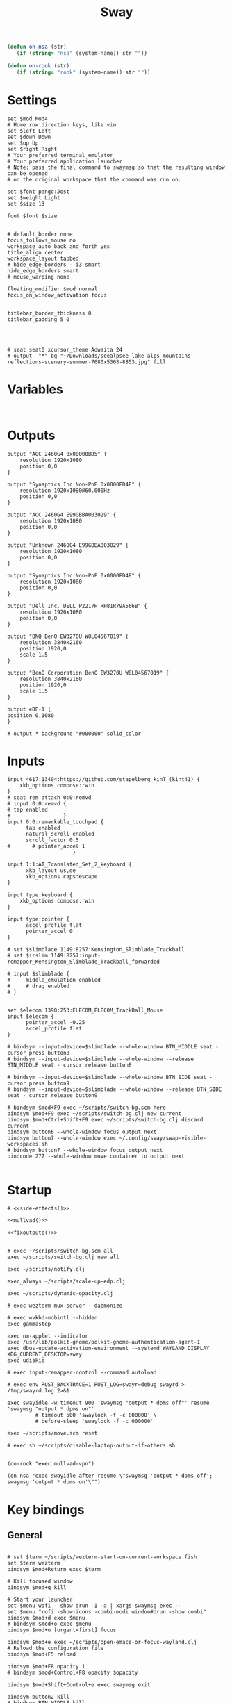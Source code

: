 #+title: Sway
#+property: header-args:conf-space :tangle "config" :comments link
#+property: header-args:sh :shebang #!/usr/bin/env sh :mkdirp yes
#+startup: fold

#+name: side-effects
#+begin_src emacs-lisp :results silent
(defun on-nsa (str)
   (if (string= "nsa" (system-name)) str ""))

(defun on-rook (str)
   (if (string= "rook" (system-name)) str ""))
#+end_src

* Settings

#+begin_src conf-space
set $mod Mod4
# Home row direction keys, like vim
set $left Left
set $down Down
set $up Up
set $right Right
# Your preferred terminal emulator
# Your preferred application launcher
# Note: pass the final command to swaymsg so that the resulting window can be opened
# on the original workspace that the command was run on.

set $font pango:Jost
set $weight Light
set $size 13

font $font $size


# default_border none
focus_follows_mouse no
workspace_auto_back_and_forth yes
title_align center
workspace_layout tabbed
# hide_edge_borders --i3 smart
hide_edge_borders smart
# mouse_warping none

floating_modifier $mod normal
focus_on_window_activation focus


titlebar_border_thickness 0
titlebar_padding 5 0




# seat seat0 xcursor_theme Adwaita 24
# output  "*" bg "~/Downloads/seealpsee-lake-alps-mountains-reflections-scenery-summer-7680x5363-8853.jpg" fill
#+end_src

* Variables

#+begin_src conf-space

#+end_src

* Outputs

#+begin_src conf-space
output "AOC 2460G4 0x00000BD5" {
    resolution 1920x1080
    position 0,0
}

output "Synaptics Inc Non-PnP 0x0000FD4E" {
    resolution 1920x1080@60.000Hz
    position 0,0
}

output "AOC 2460G4 E99GBBA003029" {
    resolution 1920x1080
    position 0,0
}

output "Unknown 2460G4 E99GBBA003029" {
    resolution 1920x1080
    position 0,0
}

output "Synaptics Inc Non-PnP 0x0000FD4E" {
    resolution 1920x1080
    position 0,0
}

output "Dell Inc. DELL P2217H RH81R79A566B" {
    resolution 1920x1080
    position 0,0
}

output "BNQ BenQ EW3270U W8L04567019" {
    resolution 3840x2160
    position 1920,0
    scale 1.5
}

output "BenQ Corporation BenQ EW3270U W8L04567019" {
    resolution 3840x2160
    position 1920,0
    scale 1.5
}

output eDP-1 {
position 0,1080
}

# output * background "#000000" solid_color
#+end_src

* Inputs


#+begin_src conf-space
input 4617:13404:https://github.com/stapelberg_kinT_(kint41) {
    xkb_options compose:rwin
}
# seat rem attach 0:0:remvd
# input 0:0:remvd {
# tap enabled
#                 }
input 0:0:remarkable_touchpad {
      tap enabled
      natural_scroll enabled
      scroll_factor 0.5
#       # pointer_accel 1
                     }

input 1:1:AT_Translated_Set_2_keyboard {
      xkb_layout us,de
      xkb_options caps:escape
}

input type:keyboard {
    xkb_options compose:rwin
}

input type:pointer {
      accel_profile flat
      pointer_accel 0
}

# set $slimblade 1149:8257:Kensington_Slimblade_Trackball
# set $irslim 1149:8257:input-remapper_Kensington_Slimblade_Trackball_forwarded

# input $slimblade {
#     middle_emulation enabled
#     # drag enabled
# }


set $elecom 1390:253:ELECOM_ELECOM_TrackBall_Mouse
input $elecom {
      pointer_accel -0.25
      accel_profile flat
}

# bindsym --input-device=$slimblade --whole-window BTN_MIDDLE seat - cursor press button8
# bindsym --input-device=$slimblade --whole-window --release BTN_MIDDLE seat - cursor release button8

# bindsym --input-device=$slimblade --whole-window BTN_SIDE seat - cursor press button9
# bindsym --input-device=$slimblade --whole-window --release BTN_SIDE seat - cursor release button9

# bindsym $mod+F9 exec ~/scripts/switch-bg.scm here
bindsym $mod+F9 exec ~/scripts/switch-bg.clj new current
bindsym $mod+Ctrl+Shift+F9 exec ~/scripts/switch-bg.clj discard current
bindsym button6 --whole-window focus output next
bindsym button7 --whole-window exec ~/.config/sway/swap-visible-workspaces.sh
# bindsym button7 --whole-window focus output next
bindcode 277 --whole-window move container to output next

#+end_src

* Startup

#+begin_src conf-space :noweb yes
# <<side-effects()>>

<<mullvad()>>

<<fixoutputs()>>


# exec ~/scripts/switch-bg.scm all
exec ~/scripts/switch-bg.clj new all

exec ~/scripts/notify.clj

exec_always ~/scripts/scale-up-edp.clj

exec ~/scripts/dynamic-opacity.clj

# exec wezterm-mux-server --daemonize

# exec wvkbd-mobintl --hidden
exec gammastep

exec nm-applet --indicator
exec /usr/lib/polkit-gnome/polkit-gnome-authentication-agent-1
exec dbus-update-activation-environment --systemd WAYLAND_DISPLAY XDG_CURRENT_DESKTOP=sway
exec udiskie

# exec input-remapper-control --command autoload

# exec env RUST_BACKTRACE=1 RUST_LOG=swayr=debug swayrd > /tmp/swayrd.log 2>&1

exec swayidle -w timeout 900 'swaymsg "output * dpms off"' resume 'swaymsg "output * dpms on"'
         # timeout 500 'swaylock -f -c 000000' \
         # before-sleep 'swaylock -f -c 000000'

exec ~/scripts/move.scm reset

# exec sh ~/scripts/disable-laptop-output-if-others.sh

#+end_src

#+name: mullvad
#+begin_src elisp
(on-rook "exec mullvad-vpn")
#+end_src

#+name: fixoutputs
#+begin_src elisp
(on-nsa "exec swayidle after-resume \"swaymsg 'output * dpms off'; swaymsg 'output * dpms on'\"")
#+end_src

* Key bindings

** General

#+begin_src conf-space

# set $term ~/scripts/wezterm-start-on-current-workspace.fish
set $term wezterm
bindsym $mod+Return exec $term

# Kill focused window
bindsym $mod+q kill

# Start your launcher
set $menu wofi --show drun -I -a | xargs swaymsg exec --
set $menu "rofi -show-icons -combi-modi window#drun -show combi"
bindsym $mod+d exec $menu
# bindsym $mod+o exec $menu
bindsym $mod+u [urgent=first] focus

bindsym $mod+e exec ~/scripts/open-emacs-or-focus-wayland.clj
# Reload the configuration file
bindsym $mod+F5 reload

bindsym $mod+F8 opacity 1
# bindsym $mod+Control+F8 opacity $opacity

bindsym $mod+Shift+Control+e exec swaymsg exit

bindsym button2 kill
# bindsym BTN_MIDDLE kill
bindsym button3 move container to output left

bindsym $mod+$left focus left
bindsym $mod+$down focus down
bindsym $mod+$up focus up
bindsym $mod+$right focus right

bindsym $mod+n focus left
# bindsym $mod+e focus down
bindsym $mod+i focus up
bindsym $mod+o focus right

bindsym $mod+Shift+$left move left
bindsym $mod+Shift+$down move down
bindsym $mod+Shift+$up move up
bindsym $mod+Shift+$right move right

bindsym $mod+Shift+n move left
bindsym $mod+Shift+e move down
bindsym $mod+Shift+i move up
bindsym $mod+Shift+o move right


bindsym $mod+Shift+h splith
bindsym $mod+Shift+v splitv

# bindsym $mod+s layout stacking
bindsym $mod+Control+t layout tabbed
bindsym $mod+Control+s layout toggle split

bindsym $mod+f fullscreen
bindsym $mod+Control+f border toggle


# Toggle the current focus between tiling and floating mode
# bindsym $mod+Shift+space floating toggle

bindsym $mod+period focus mode_toggle

# focus the parent container
bindsym $mod+Control+c focus parent


# focus the child container
bindsym $mod+c focus child

# move the currently focused window to the scratchpad
# bindsym $mod+Shift+period move scratchpad
bindsym $mod+Control+comma move scratchpad
bindsym $mod+comma scratchpad show
# Show the next scratchpad window or hide the focused scratchpad window.
# If there are multiple scratchpad windows, this command cycles through them.
# bindsym $mod+period scratchpad show


bindsym F21 focus right
bindsym F23 focus left
# Swap focus between the tiling area and the floating area
bindsym $mod+Shift+f floating toggle

# bindsym $mod+space exec ~/scripts/next-prev-output.scm prev
# bindsym $mod+space exec ~/scripts/next-prev-output.clj prev
bindsym $mod+space focus output left

bindsym $mod+Control+space exec ~/scripts/swap-visible-workspaces.clj
bindsym $mod+Shift+space move window to output left

bindsym $mod+a workspace prev_on_output
bindsym $mod+Shift+a move container to workspace next_on_output
bindsym $mod+t workspace next_on_output
bindsym $mod+Shift+t move container to workspace prev_on_output
bindsym $mod+b workspace back_and_forth


# bindsym $mod+i exec env RUST_BACKTRACE=1 \
#     swayr switch-window >> /tmp/swayr.log 2>&1
# bindsym $mod+comma exec env RUST_BACKTRACE=1 \
#     swayr switch-window >> /tmp/swayr.log 2>&1

# bindsym $mod+Delete exec env RUST_BACKTRACE=1 \
#     swayr quit-window >> /tmp/swayr.log 2>&1
# bindsym $mod+p workspace back_and_forth

# bindsym $mod+p exec env RUST_BACKTRACE=1 \
#     swayr switch-to-urgent-or-lru-window >> /tmp/swayr.log 2>&1

#+end_src

** Workspace numbers

#+begin_src conf-space
bindsym $mod+1 workspace number 1
bindsym $mod+2 workspace number 2
bindsym $mod+3 workspace number 3
bindsym $mod+4 workspace number 4
bindsym $mod+5 workspace number 5
bindsym $mod+6 workspace number 6
bindsym $mod+7 workspace number 7
bindsym $mod+8 workspace number 8
bindsym $mod+9 workspace number 9
bindsym $mod+0 workspace number 10

bindsym $mod+Shift+1 move container to workspace number 1
bindsym $mod+Shift+2 move container to workspace number 2
bindsym $mod+Shift+3 move container to workspace number 3
bindsym $mod+Shift+4 move container to workspace number 4
bindsym $mod+Shift+5 move container to workspace number 5
bindsym $mod+Shift+6 move container to workspace number 6
bindsym $mod+Shift+7 move container to workspace number 7
bindsym $mod+Shift+8 move container to workspace number 8
bindsym $mod+Shift+9 move container to workspace number 9
bindsym $mod+Shift+0 move container to workspace number 10
#+end_src

** (move to) new workspace
#+begin_src conf-space
bindsym $mod+w exec ~/scripts/new-workspace.clj focus
bindsym $mod+Shift+w exec ~/scripts/new-workspace.clj move-to
#+end_src

*** old :ARCHIVE:
#+begin_src conf-space
bindsym $mod+n exec ~/.config/sway/new-workspace.sh
#+end_src

#+begin_src sh :tangle ~/.config/sway/new-workspace.sh
workspaces=$(swaymsg -t get_workspaces | jq ".[] .num" | sort -g)
new_workspace=-1

for i in $(seq 1 10)
do
    if ! echo "$workspaces" | grep --quiet "$i\$"; then
        new_workspace=$i
        break
    fi
done

if [ "$new_workspace" != -1 ]; then
    swaymsg workspace "$new_workspace"
fi
#+end_src

#+begin_src conf-space
bindsym $mod+Shift+n exec sh ~/.config/sway/move-to-new-workspace.sh
#+end_src

#+begin_src sh :tangle ~/.config/sway/move-to-new-workspace.sh
workspaces=$(swaymsg -t get_workspaces | jq ".[] .num" | sort -g)
new_workspace=-1

for i in $(seq 1 10)
do
    if ! echo "$workspaces" | grep --quiet "$i\$"; then
        new_workspace=$i
        break
    fi
done

if [ "$new_workspace" != -1 ]; then
    swaymsg move container to workspace number "$new_workspace"
fi
#+end_src


** Audio

#+begin_src conf-space
bindsym XF86AudioRaiseVolume exec --no-startup-id pactl set-sink-volume @DEFAULT_SINK@ +5%
bindsym XF86AudioLowerVolume exec --no-startup-id pactl set-sink-volume @DEFAULT_SINK@ -5%
bindsym XF86AudioMute exec --no-startup-id pactl set-sink-mute @DEFAULT_SINK@ toggle
#+end_src

#+begin_src conf-space
bindsym XF86Mail exec ~/scripts/set-all-sources.clj toggle-mute

bindcode --release --no-repeat 199 exec ~/scripts/set-all-sources.clj mute
bindcode 199 exec ~/scripts/set-all-sources.clj unmute

#+end_src

** Misc

#+begin_src conf-space
# select screenshot to clipboard
bindsym $mod+F4 exec grim -g "$(slurp)" - | wl-copy
bindsym $mod+Ctrl+F4 exec grim -g "$(slurp)"
# color picker to clipboard
bindsym $mod+F12 exec grim -g "$(slurp -p)" -t ppm - | convert - -format '%[pixel:p{0,0}]' txt:- | tail -n 1 | cut -d ' ' -f 4 | wl-copy

bindsym $mod+j exec rofimoji --selector wofi --skin-tone neutral

bindsym $mod+F1 exec sh ~/scripts/toggle-work-vpn.sh

#+end_src

* Window-specific settings

#+begin_src conf-space

for_window    [app_id="chrome-outlook.office.com__-Default"]  title_format "<span foreground='#0072C6' face='Symbols Nerd Font Mono' rise='2pt'>󰴢</span> %title"
for_window    [app_id="chrome-teams.microsoft.com__-Default"] title_format "<span foreground='#7B83EC' face='Symbols Nerd Font Mono' rise='2pt'>󰊻</span> %title"
for_window    [app_id="firefox.*"]                            title_format "<span foreground='#33BFFF' face='Symbols Nerd Font Mono' rise='2pt'></span> %title"
for_window    [app_id="google-chrome"]                        title_format "<span foreground='#F1FA8C' face='Symbols Nerd Font Mono' rise='2pt'></span> %title"
for_window    [app_id="emacs"]                                title_format "<span foreground='#FF79C6' face='Symbols Nerd Font Mono' rise='2pt'></span> %title"
for_window    [app_id="telegramdesktop"]                      title_format "<span foreground='#0088CC' face='Symbols Nerd Font Mono' rise='2pt'></span> %title"
for_window    [app_id="org.kde.dolphin"]                      title_format "<span foreground='#33BFFF' face='Symbols Nerd Font Mono' rise='2pt'></span> %title"
for_window    [app_id="mpv"]                                  title_format "<span foreground='#E557E5' face='Symbols Nerd Font Mono' rise='2pt'>󰕧</span> %title"
for_window    [app_id="neovide"]                              title_format "<span foreground='#00B952' face='Symbols Nerd Font Mono' rise='2pt'></span> %title"
for_window    [app_id="org.qbittorrent.qBittorrent"]          title_format "<span foreground='#50FA7B' face='Symbols Nerd Font Mono' rise='2pt'></span> %title"
for_window    [app_id="blueman-manager"]                      title_format "<span foreground='#50FA7B' face='Symbols Nerd Font Mono' rise='2pt'></span> %title"
for_window    [app_id="pavucontrol"]                          title_format "<span foreground='#50FA7B' face='Symbols Nerd Font Mono' rise='2pt'></span> %title"
for_window    [class="steam"]                                 title_format "<span foreground='#50FA7B' face='Symbols Nerd Font Mono' rise='2pt'>󰓓</span> %title"
for_window    [app_id="org.wezfurlong.wezterm"]               title_format "<span foreground='#50FA7B' face='Recursive Mono Casual Static'><b>λ</b></span> %title"

for_window    [class="Mullvad VPN"]                                      floating disable, move container to workspace number 10, urgent deny
for_window    [instance="mullvad vpn"]                                   urgent deny

for_window [app_id="firefox.*" title="Picture-in-Picture"]               floating enable, border none, resize set width 30ppt height 30ppt, opacity 1.0
for_window [app_id="firefox.*" title=".* — Sharing Indicator"]           floating enable, move container to workspace number 10

#for_window [app_id="^chrome-.*__-.*$"]                                  shortcuts_inhibitor disable


for_window    [app_id="org.kde.dolphin" title="^Copying.*"]                      floating enable

for_window [app_id="^chrome-.*"]                                         shortcuts_inhibitor disable
for_window [app_id="^anki$" title="^Add$"]                               floating enable
for_window [app_id="^anki$" title="^Preview$"]                           floating enable
for_window [app_id="^wezterm-floating$"]                                 floating enable, border pixel 5


assign [title="^Bevy App$"]                                              workspace number 1
assign [title="^Aperiodic"]                                              workspace number 1


# set $opacity 0.95
# for_window [app_id="org.wezfurlong.wezterm"] opacity 1.0
# for_window [app_id="emacs"] opacity 1.0
# for_window [app_id="neovide"] opacity 1.0
# for_window [app_id=".*"] opacity $opacity
# for_window [app_id=".*firefox.*"] opacity $opacity
# for_window [app_id=".*firefox.*"] opacity $opacity
#+end_src

* Modes :ARCHIVE:

** Resize

#+begin_src conf-space
mode "resize" {
    # left will shrink the containers width
    # right will grow the containers width
    # up will shrink the containers height
    # down will grow the containers height
    bindsym $left resize shrink width 10px
    bindsym $down resize grow height 10px
    bindsym $up resize shrink height 10px
    bindsym $right resize grow width 10px

    # Ditto, with arrow keys
    # bindsym Left resize shrink width 10px
    # bindsym Down resize grow height 10px
    # bindsym Up resize shrink height 10px
    # bindsym Right resize grow width 10px

    # Return to default mode
    bindsym Return mode "default"
    bindsym Escape mode "default"
}

bindsym $mod+r mode "resize"
#+end_src

* Colors

#+begin_src conf-space
# # class                 border  bground text    indicator child_border
# set $nofocusbg #e4ddd2
# set $nofocusfg #605a52
# set $focusfg #605a52
# set $focusbg #f7f3ee
# set focusinfg
# client.focused          $focusbg $focusbg $focusfg $focusbg $focusbg
# client.focused_inactive #44475A #44475A #BFBFBF #44475A   #44475A
# client.unfocused        $nofocusbg $nofocusbg #bfbfbf $nofocusbg   $nofocusbg
# client.urgent           #50fa7b #44475a #50fa7b #FF5555   #FF5555
# client.placeholder      #282A36 #282A36 #F8F8F2 #282A36   #282A36
# class                 border  bground text    indicator child_border
client.focused          #44475A #6272a4 #F8F8F2 #44475A   #44475A
client.focused_inactive #44475A #44475A #BFBFBF #44475A   #44475A
client.unfocused        #282A36 #282A36 #BFBFBF #282A36   #282A36
client.urgent           #50fa7b #44475a #50fa7b #FF5555   #FF5555
client.placeholder      #282A36 #282A36 #F8F8F2 #282A36   #282A36
#+end_src

* Bar

#+begin_src conf-space
bar {
    mode invisible
}

set $eww_init eww open-many bar-0 bar-1 bar-2

exec $eww_init

exec_always eww kill; $eww_init
#+end_src

* Fin

#+begin_src conf-space

exec dbus-sway-environment
exec configure-gtk

include /etc/sway/config.d/*
#+end_src


# Local Variables:
# eval: (add-hook 'after-change-major-mode-hook (cmd! (ignore-errors (org-babel-execute-buffer))) t t)
# eval: (add-hook 'after-save-hook #'org-babel-tangle t t)
# End:
